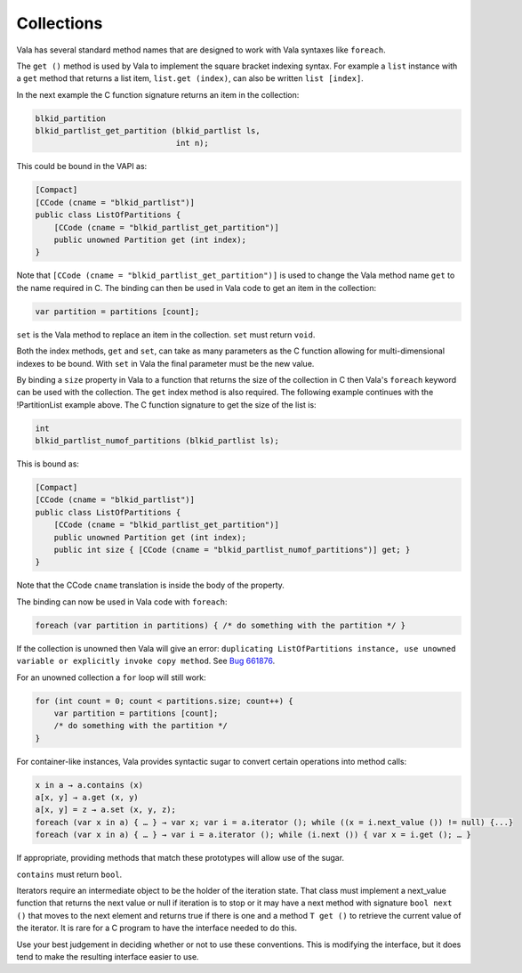 Collections
===========

Vala has several standard method names that are designed to work with Vala syntaxes like ``foreach``.

The ``get ()`` method is used by Vala to implement the square bracket indexing syntax. For example a ``list`` instance with a ``get`` method that returns a list item, ``list.get (index)``, can also be written ``list [index]``.

In the next example the C function signature returns an item in the collection:

.. code-block:: c

   blkid_partition
   blkid_partlist_get_partition (blkid_partlist ls,
                                 int n);

This could be bound in the VAPI as:

.. code-block:: vala

   [Compact]
   [CCode (cname = "blkid_partlist")]
   public class ListOfPartitions {
       [CCode (cname = "blkid_partlist_get_partition")]
       public unowned Partition get (int index);
   }


Note that ``[CCode (cname = "blkid_partlist_get_partition")]`` is used to change the Vala method name ``get`` to the name required in C. The binding can then be used in Vala code to get an item in the collection:

.. code-block:: vala

   var partition = partitions [count];

``set`` is the Vala method to replace an item in the collection. ``set`` must return ``void``.

Both the index methods, ``get`` and ``set``, can take as many parameters as the C function allowing for multi-dimensional indexes to be bound. With ``set`` in Vala the final parameter must be the new value.

By binding a ``size`` property in Vala to a function that returns the size of the collection in C then Vala's ``foreach`` keyword can be used with the collection. The ``get`` index method is also required. The following example continues with the !PartitionList example above. The C function signature to get the size of the list is:

.. code-block:: c

   int
   blkid_partlist_numof_partitions (blkid_partlist ls);

This is bound as:

.. code-block:: vala

   [Compact]
   [CCode (cname = "blkid_partlist")]
   public class ListOfPartitions {
       [CCode (cname = "blkid_partlist_get_partition")]
       public unowned Partition get (int index);
       public int size { [CCode (cname = "blkid_partlist_numof_partitions")] get; }
   }

Note that the CCode ``cname`` translation is inside the body of the property.

The binding can now be used in Vala code with ``foreach``:

.. code-block:: vala

   foreach (var partition in partitions) { /* do something with the partition */ }

If the collection is unowned then Vala will give an error: ``duplicating ListOfPartitions instance, use unowned variable or explicitly invoke copy method``. See `Bug 661876 <https://bugzilla.gnome.org/show_bug.cgi?id=661876>`_.

For an unowned collection a ``for`` loop will still work:

.. code-block:: vala

   for (int count = 0; count < partitions.size; count++) {
       var partition = partitions [count];
       /* do something with the partition */
   }

For container-like instances, Vala provides syntactic sugar to convert certain operations into method calls:

.. code-block:: vala

   x in a → a.contains (x)
   a[x, y] → a.get (x, y)
   a[x, y] = z → a.set (x, y, z);
   foreach (var x in a) { … } → var x; var i = a.iterator (); while ((x = i.next_value ()) != null) {...}
   foreach (var x in a) { … } → var i = a.iterator (); while (i.next ()) { var x = i.get (); … }

If appropriate, providing methods that match these prototypes will allow use of the sugar.

``contains`` must return ``bool``.

Iterators require an intermediate object to be the holder of the iteration state. That class must implement a next_value function that returns the next value or null if iteration is to stop or it may have a next method with signature ``bool next ()`` that moves to the next element and returns true if there is one and a method ``T get ()`` to retrieve the current value of the iterator. It is rare for a C program to have the interface needed to do this.

Use your best judgement in deciding whether or not to use these conventions. This is modifying the interface, but it does tend to make the resulting interface easier to use.

